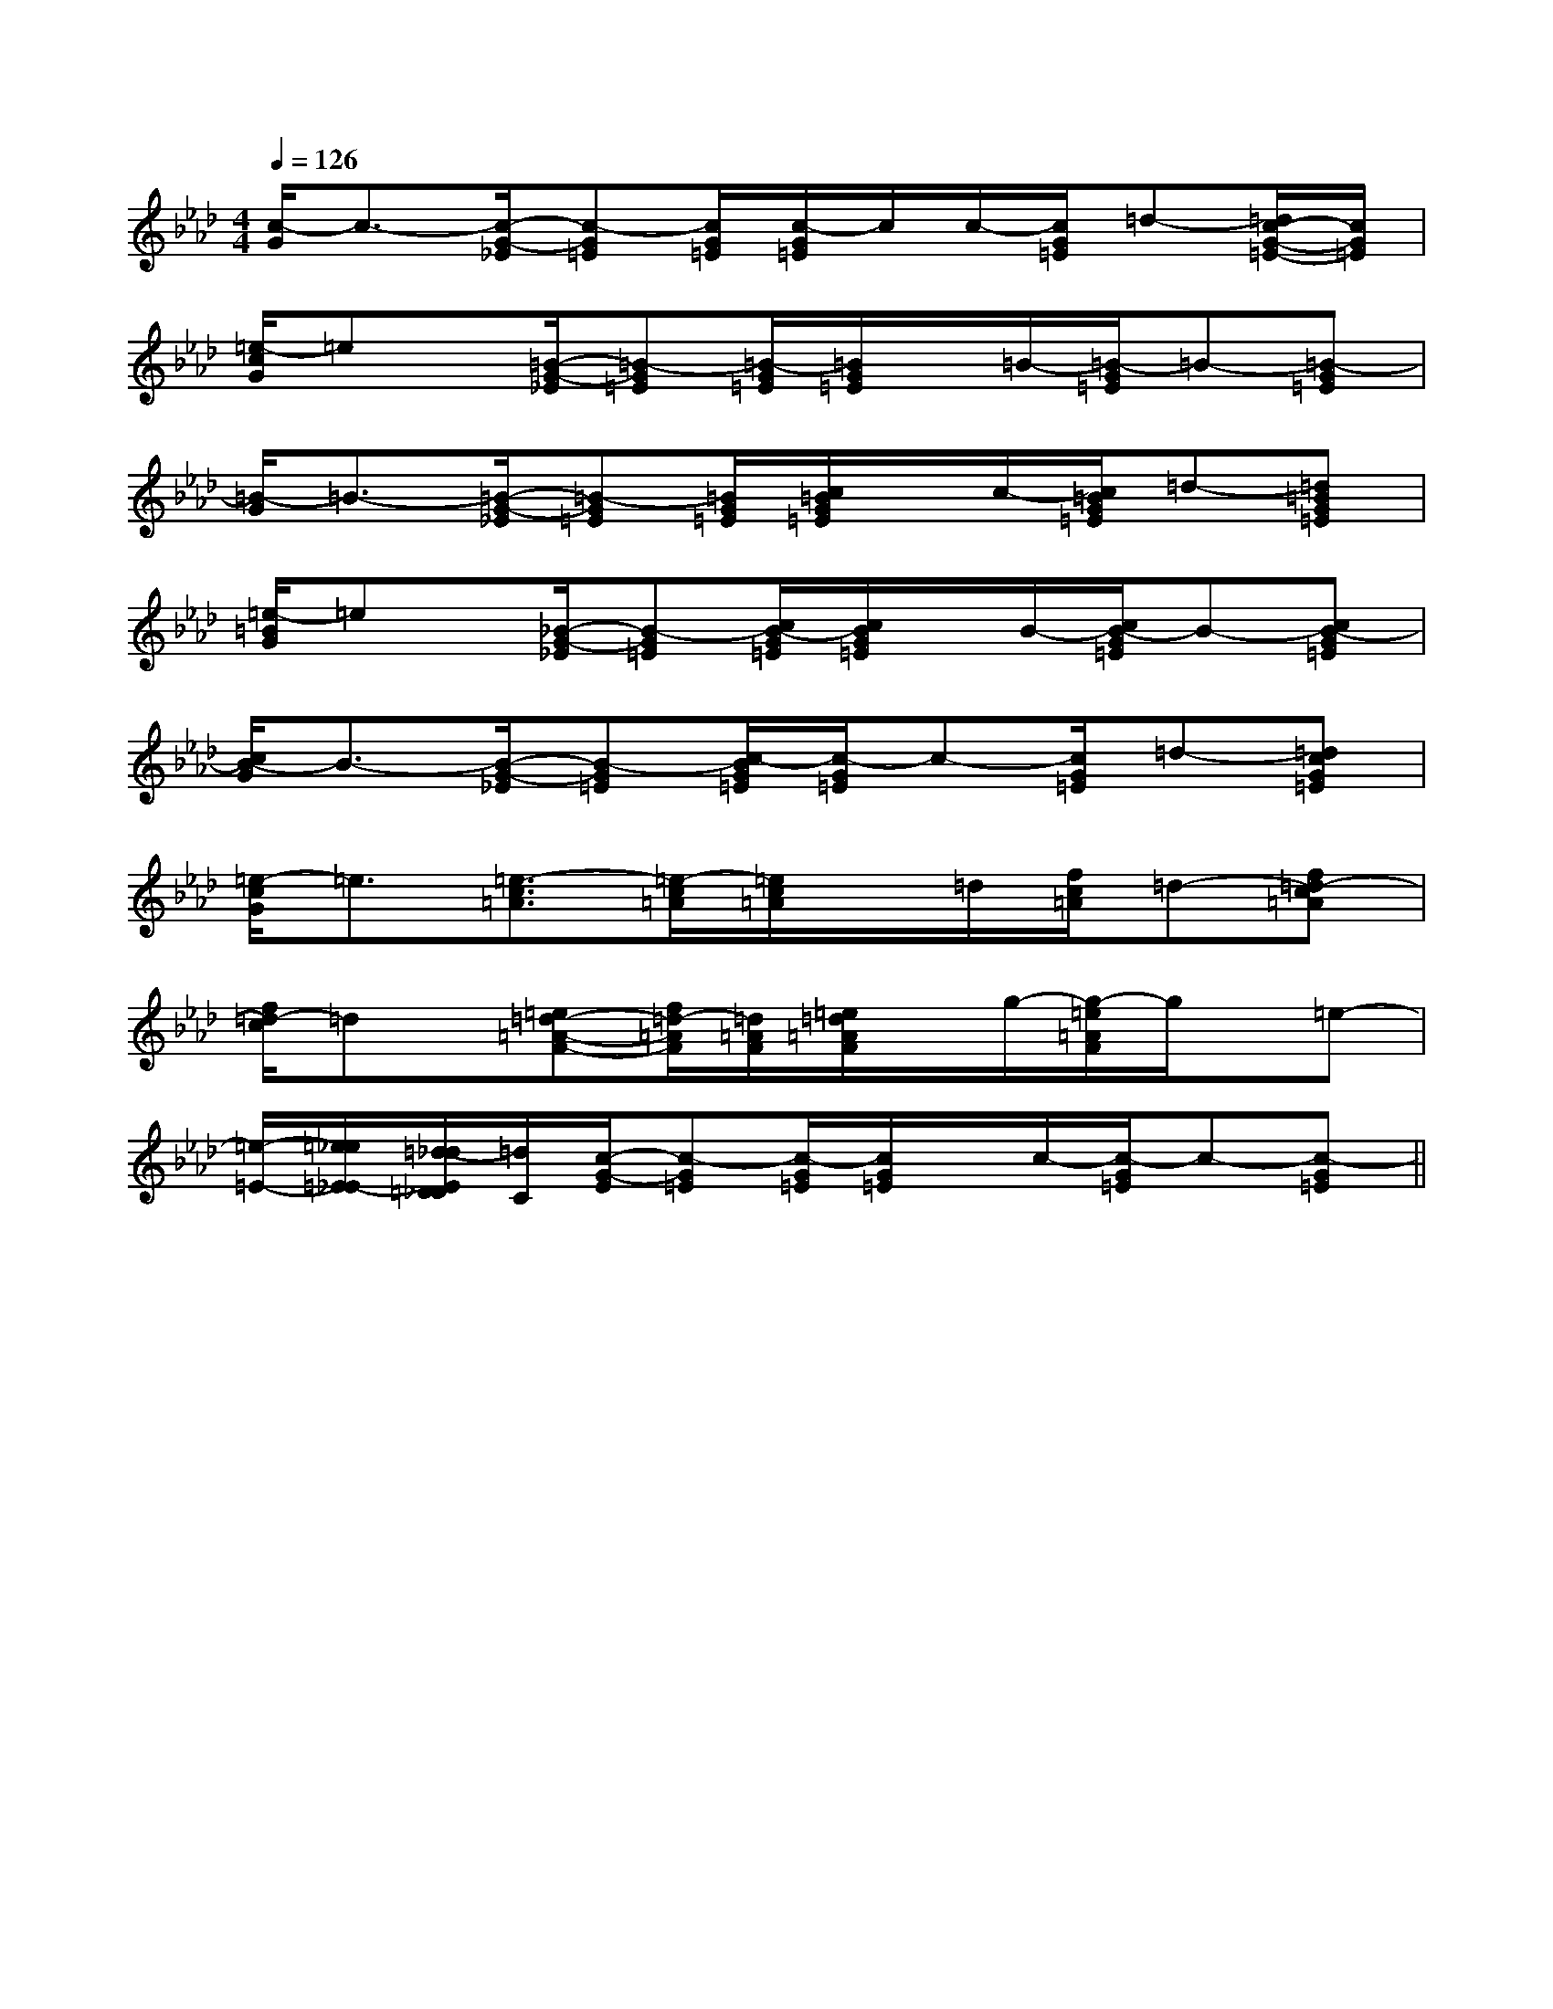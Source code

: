 X:1
T:
M:4/4
L:1/8
Q:1/4=126
K:Ab
%4flats
%%MIDI program 0
%%MIDI program 0
V:1
%%MIDI program 24
[c/2-G/2]c3/2-[c/2-G/2-_E/2][c-G=E][c/2G/2=E/2][c/2-G/2=E/2]c/2c/2-[c/2G/2=E/2]=d-[=d/2c/2-G/2-=E/2-][c/2G/2=E/2]|
[=e/2-c/2G/2]=ex/2[=B/2-G/2-_E/2][=B-G=E][=B/2-G/2=E/2][=B/2G/2=E/2]x/2=B/2-[=B/2-G/2=E/2]=B-[=B-G=E]|
[=B/2-G/2]=B3/2-[=B/2-G/2-_E/2][=B-G=E][=B/2G/2=E/2][c/2=B/2G/2=E/2]x/2c/2-[c/2=B/2G/2=E/2]=d-[=d=BG=E]|
[=e/2-=B/2G/2]=ex/2[_B/2-G/2-_E/2][B-G=E][c/2B/2-G/2=E/2][c/2B/2G/2=E/2]x/2B/2-[c/2B/2-G/2=E/2]B-[cB-G=E]|
[c/2B/2-G/2]B3/2-[B/2-G/2-_E/2][B-G=E][c/2-B/2G/2=E/2][c/2-G/2=E/2]c-[c/2G/2=E/2]=d-[=dcG=E]|
[=e/2-c/2G/2]=e3/2[=e3/2-c3/2=A3/2][=e/2-c/2=A/2][=e/2c/2=A/2]x/2=d/2[f/2c/2=A/2]=d-[f=d-c=A]|
[f/2=d/2-c/2]=dx/2[=e=d-=A-F-][f/2=d/2-=A/2F/2][=d/2=A/2F/2][=e/2=d/2=A/2F/2]x/2g/2-[g/2-=e/2=A/2F/2]g/2x/2=e-|
[=e/2-=E/2-][=e/2_e/2=E/2_E/2-][=d/2-_d/2E/2=D/2_D/2][=d/2C/2][c/2-G/2-E/2][c-G=E][c/2-G/2=E/2][c/2G/2=E/2]x/2c/2-[c/2-G/2=E/2]c-[c-G=E]||
|
|
|
|
|
|
|
|
|
|
|
|
|
|
[G/2-E/2-C,/2][G/2-E/2-C,/2][G/2-E/2-C,/2][G/2-E/2-C,/2][G/2-E/2-C,/2][G/2-E/2-C,/2][G/2-E/2-C,/2][G/2-E/2-C,/2][G/2-E/2-C,/2][G/2-E/2-C,/2][G/2-E/2-C,/2][G/2-E/2-C,/2][G/2-E/2-C,/2][G/2-E/2-C,/2]F,,/2F,,,/2-]F,,/2F,,,/2-]F,,/2F,,,/2-]F,,/2F,,,/2-]F,,/2F,,,/2-]F,,/2F,,,/2-]F,,/2F,,,/2-]F,,/2F,,,/2-]F,,/2F,,,/2-]F,,/2F,,,/2-]F,,/2F,,,/2-]F,,/2F,,,/2-]F,,/2F,,,/2-]F,,/2F,,,/2-]F,,/2F,,,/2-][A,2F,2][A,2F,2][A,2F,2][A,2F,2][A,2F,2][A,2F,2][A,2F,2][A,2F,2][A,2F,2][A,2F,2][A,2F,2][A,2F,2][A,2F,2][A,2F,2][A,2F,2]_G,/2_G,/2_G,/2_G,/2_G,/2_G,/2_G,/2_G,/2_G,/2_G,/2_G,/2_G,/2_G,/2_G,/2_G,/2[C/2-G,/2-E,/2-][C/2-G,/2-E,/2-][C/2-G,/2-E,/2-][C/2-G,/2-E,/2-][C/2-G,/2-E,/2-][C/2-G,/2-E,/2-][C/2-G,/2-E,/2-][C/2-G,/2-E,/2-][C/2-G,/2-E,/2-][C/2-G,/2-E,/2-][C/2-G,/2-E,/2-][C/2-G,/2-E,/2-][C/2-G,/2-E,/2-][C/2-G,/2-E,/2-][C/2-G,/2-E,/2-]E/2-C/2-G,/2-E,/2-]E/2-C/2-G,/2-E,/2-]E/2-C/2-G,/2-E,/2-]E/2-C/2-G,/2-E,/2-]E/2-C/2-G,/2-E,/2-]E/2-C/2-G,/2-E,/2-]E/2-C/2-G,/2-E,/2-]E/2-C/2-G,/2-E,/2-]E/2-C/2-G,/2-E,/2-]E/2-C/2-G,/2-E,/2-]E/2-C/2-G,/2-E,/2-]E/2-C/2-G,/2-E,/2-]E/2-C/2-G,/2-E,/2-]E/2-C/2-G,/2-E,/2-]E/2-C/2-G,/2-E,/2-][^g/2^d/2[^g/2^d/2[^g/2^d/2[^g/2^d/2[^g/2^d/2[^g/2^d/2[^g/2^d/2[^g/2^d/2[^g/2^d/2[^g/2^d/2[^g/2^d/2[^g/2^d/2[^g/2^d/2[^g/2^d/2[^g/2^d/2C,,/2B,,,/2]C,,/2B,,,/2]C,,/2B,,,/2]C,,/2B,,,/2]C,,/2B,,,/2]C,,/2B,,,/2]C,,/2B,,,/2]C,,/2B,,,/2]C,,/2B,,,/2]C,,/2B,,,/2]C,,/2B,,,/2]C,,/2B,,,/2]C,,/2B,,,/2]C,,/2B,,,/2]C,,/2B,,,/2]x/2B,,,x/2B,,,x/2B,,,x/2B,,,x/2B,,,x/2B,,,x/2B,,,x/2B,,,x/2B,,,x/2B,,,x/2B,,,x/2B,,,x/2B,,,x/2B,,,x/2B,,,C,,/2B,,,/2]C,,/2B,,,/2]C,,/2B,,,/2]C,,/2B,,,/2]C,,/2B,,,/2]C,,/2B,,,/2]C,,/2B,,,/2]C,,/2B,,,/2]C,,/2B,,,/2]C,,/2B,,,/2]C,,/2B,,,/2]C,,/2B,,,/2]C,,/2B,,,/2]C,,/2B,,,/2]6-=G6-=G6-=G6-=G6-=G6-=G6-=G6-=G6-=G6-=G6-=G6-=G6-=G6-=G6-=G[cF,,-][cF,,-][cF,,-][cF,,-][cF,,-][cF,,-][cF,,-][cF,,-][cF,,-][cF,,-][cF,,-][cF,,-][cF,,-][cF,,-]D/2E,/2-]D/2E,/2-]D/2E,/2-]D/2E,/2-]D/2E,/2-]D/2E,/2-]D/2E,/2-]D/2E,/2-]D/2E,/2-]D/2E,/2-]D/2E,/2-]D/2E,/2-]D/2E,/2-]D/2E,/2-]D/2E,/2-][E,/2F,,/2-][E,/2F,,/2-][E,/2F,,/2-][E,/2F,,/2-][E,/2F,,/2-][E,/2F,,/2-][E,/2F,,/2-][E,/2F,,/2-][E,/2F,,/2-][E,/2F,,/2-][E,/2F,,/2-][E,/2F,,/2-][E,/2F,,/2-][E,/2F,,/2-][E,/2F,,/2-][E/2-^C/2-[E/2-^C/2-[E/2-^C/2-[E/2-^C/2-[E/2-^C/2-[E/2-^C/2-[E/2-^C/2-[E/2-^C/2-[E/2-^C/2-[E/2-^C/2-[E/2-^C/2-[E/2-^C/2-[E/2-^C/2-[E/2-^C/2-[E/2-^C/2-^D/2-B,/2-F,/2-B,,/2-]^D/2-B,/2-F,/2-B,,/2-]^D/2-B,/2-F,/2-B,,/2-]^D/2-B,/2-F,/2-B,,/2-]^D/2-B,/2-F,/2-B,,/2-]^D/2-B,/2-F,/2-B,,/2-]^D/2-B,/2-F,/2-B,,/2-]^D/2-B,/2-F,/2-B,,/2-]^D/2-B,/2-F,/2-B,,/2-]^D/2-B,/2-F,/2-B,,/2-]^D/2-B,/2-F,/2-B,,/2-]^D/2-B,/2-F,/2-B,,/2-]^D/2-B,/2-F,/2-B,,/2-]^D/2-B,/2-F,/2-B,,/2-][C/2-A,/2-E,/2A,,/2][C/2-A,/2-E,/2A,,/2][C/2-A,/2-E,/2A,,/2][C/2-A,/2-E,/2A,,/2][C/2-A,/2-E,/2A,,/2][C/2-A,/2-E,/2A,,/2][C/2-A,/2-E,/2A,,/2][C/2-A,/2-E,/2A,,/2][C/2-A,/2-E,/2A,,/2][C/2-A,/2-E,/2A,,/2][C/2-A,/2-E,/2A,,/2][C/2-A,/2-E,/2A,,/2]A/2G/2F/2A/2G/2F/2A/2G/2F/2A/2G/2F/2A/2G/2F/2A/2G/2F/2A/2G/2F/2A/2G/2F/2A/2G/2F/2A/2G/2F/2A/2G/2F/2A/2G/2F/2A/2G/2F/2